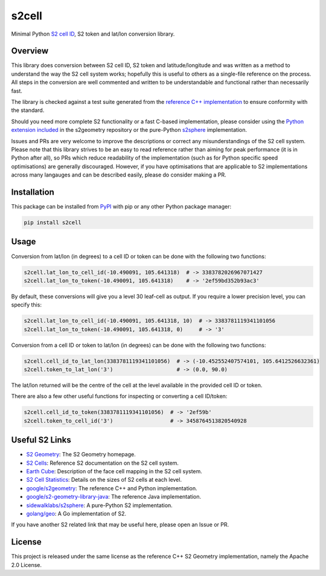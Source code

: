 s2cell
======

Minimal Python `S2 <https://s2geometry.io/>`_
`cell ID <https://s2geometry.io/devguide/s2cell_hierarchy.html>`_, S2 token and lat/lon conversion
library.

.. image:: https://github.com/aaliddell/s2cell/workflows/CI/badge.svg
   :alt: CI Status
   :target: https://github.com/aaliddell/s2cell/actions

.. image:: https://img.shields.io/github/license/aaliddell/s2cell
   :alt: License
   :target: https://github.com/aaliddell/s2cell

.. image:: https://img.shields.io/pypi/v/s2cell
   :alt: PyPI Version
   :target: https://pypi.org/project/s2cell/


Overview
--------

This library does conversion between S2 cell ID, S2 token and latitude/longitude and was written as
a method to understand the way the S2 cell system works; hopefully this is useful to others as a
single-file reference on the process. All steps in the conversion are well commented and written to
be understandable and functional rather than necessarily fast.

The library is checked against a test suite generated from the
`reference C++ implementation <https://github.com/google/s2geometry>`_ to ensure conformity with the
standard.

Should you need more complete S2 functionality or a fast C-based implementation, please consider
using the `Python extension included <https://github.com/google/s2geometry/tree/master/src/python>`_
in the s2geometry repository or the pure-Python `s2sphere <https://pypi.org/project/s2sphere/>`_
implementation.

Issues and PRs are very welcome to improve the descriptions or correct any misunderstandings of the
S2 cell system. Please note that this library strives to be an easy to read reference rather than
aiming for peak performance (it is in Python after all), so PRs which reduce readability of the
implementation (such as for Python specific speed optimisations) are generally discouraged. However,
if you have optimisations that are applicable to S2 implementations across many langauges and can be
described easily, please do consider making a PR.


Installation
------------

This package can be installed from `PyPI <https://pypi.org/project/s2cell/>`_ with pip or any
other Python package manager:

.. code-block:: bash

   pip install s2cell


Usage
-----

Conversion from lat/lon (in degrees) to a cell ID or token can be done with the following two
functions:

.. code-block:: python3

   s2cell.lat_lon_to_cell_id(-10.490091, 105.641318)  # -> 3383782026967071427
   s2cell.lat_lon_to_token(-10.490091, 105.641318)    # -> '2ef59bd352b93ac3'

By default, these conversions will give you a level 30 leaf-cell as output. If you require a lower
precision level, you can specify this:

.. code-block:: python3

   s2cell.lat_lon_to_cell_id(-10.490091, 105.641318, 10)  # -> 3383781119341101056
   s2cell.lat_lon_to_token(-10.490091, 105.641318, 0)     # -> '3'

Conversion from a cell ID or token to lat/lon (in degrees) can be done with the following two
functions:

.. code-block:: python3

   s2cell.cell_id_to_lat_lon(3383781119341101056)  # -> (-10.452552407574101, 105.6412526632361)
   s2cell.token_to_lat_lon('3')                    # -> (0.0, 90.0)

The lat/lon returned will be the centre of the cell at the level available in the provided cell ID
or token.

There are also a few other useful functions for inspecting or converting a cell ID/token:

.. code-block:: python3

   s2cell.cell_id_to_token(3383781119341101056)  # -> '2ef59b'
   s2cell.token_to_cell_id('3')                  # -> 3458764513820540928


Useful S2 Links
---------------

- `S2 Geometry <https://s2geometry.io/>`_: The S2 Geometry homepage.
- `S2 Cells <https://s2geometry.io/devguide/s2cell_hierarchy>`_: Reference S2 documentation on the
  S2 cell system.
- `Earth Cube <https://s2geometry.io/resources/earthcube>`_: Description of the face cell mapping
  in the S2 cell system.
- `S2 Cell Statistics <https://s2geometry.io/resources/s2cell_statistics>`_: Details on the sizes of
  S2 cells at each level.
- `google/s2geometry <https://github.com/google/s2geometry>`_: The reference C++ and Python
  implementation.
- `google/s2-geometry-library-java <https://github.com/google/s2-geometry-library-java>`_: The
  reference Java implementation.
- `sidewalklabs/s2sphere <https://github.com/sidewalklabs/s2sphere>`_: A pure-Python S2
  implementation.
- `golang/geo <https://github.com/golang/geo>`_: A Go implementation of S2.

If you have another S2 related link that may be useful here, please open an Issue or PR.


License
-------

This project is released under the same license as the reference C++ S2 Geometry implementation,
namely the Apache 2.0 License.
